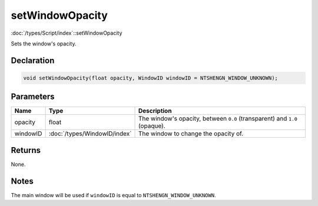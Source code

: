 setWindowOpacity
================

:doc:`/types/Script/index`::setWindowOpacity

Sets the window's opacity.

Declaration
-----------

.. code-block:: cpp

	void setWindowOpacity(float opacity, WindowID windowID = NTSHENGN_WINDOW_UNKNOWN);

Parameters
----------

.. list-table::
	:width: 100%
	:header-rows: 1
	:class: code-table

	* - Name
	  - Type
	  - Description
	* - opacity
	  - float
	  - The window's opacity, between ``0.0`` (transparent) and ``1.0`` (opaque).
	* - windowID
	  - :doc:`/types/WindowID/index`
	  - The window to change the opacity of.

Returns
-------

None.

Notes
-----

The main window will be used if ``windowID`` is equal to ``NTSHENGN_WINDOW_UNKNOWN``.